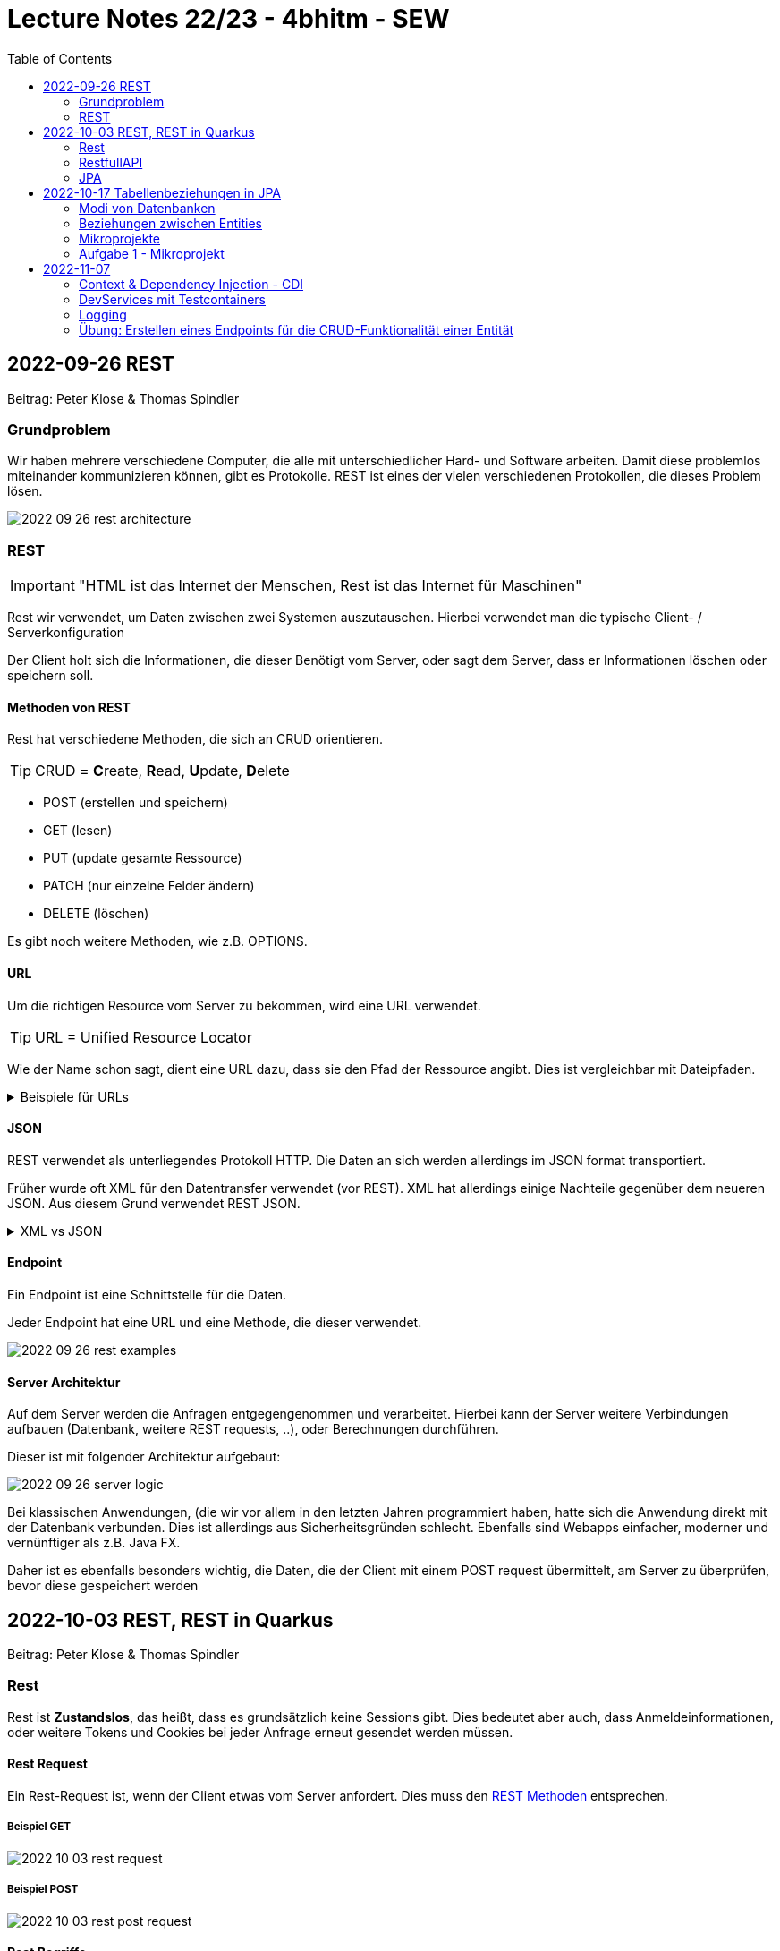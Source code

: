 = Lecture Notes 22/23 - 4bhitm - SEW
:icons: font
:toc: left
ifndef::imagesdir[:imagesdir: images]

== 2022-09-26 REST
Beitrag: Peter Klose & Thomas Spindler

=== Grundproblem

Wir haben mehrere verschiedene Computer, die alle mit unterschiedlicher Hard- und Software arbeiten. Damit diese problemlos miteinander kommunizieren können, gibt es Protokolle. REST ist eines der vielen verschiedenen Protokollen, die dieses Problem lösen.

image::2022-09-26-rest-architecture.png[]

=== REST

IMPORTANT: "HTML ist das Internet der Menschen, Rest ist das Internet für Maschinen"

Rest wir verwendet, um Daten zwischen zwei Systemen auszutauschen. Hierbei verwendet man die typische Client- / Serverkonfiguration

Der Client holt sich die Informationen, die dieser Benötigt vom Server, oder sagt dem Server, dass er Informationen löschen oder speichern soll.

==== Methoden von REST [[rest_methoden]]

Rest hat verschiedene Methoden, die sich an CRUD orientieren. +

TIP: CRUD = **C**reate, **R**ead, **U**pdate, **D**elete

* POST (erstellen und speichern)
* GET (lesen)
* PUT (update gesamte Ressource)
* PATCH (nur einzelne Felder ändern)
* DELETE (löschen)

Es gibt noch weitere Methoden, wie z.B. OPTIONS.

==== URL

Um die richtigen Resource vom Server zu bekommen, wird eine URL verwendet.

TIP: URL  = Unified Resource Locator

Wie der Name schon sagt, dient eine URL dazu, dass sie den Pfad der Ressource angibt. Dies ist vergleichbar mit Dateipfaden.

.Beispiele für URLs
[%collapsible]
====

Schema einer URL:

----
URI = scheme ":" ["//" authority] path ["?" query] ["#" fragment]

authority = [userinfo "@"] host [":" port]
----

Beispiele:

----
https://www.example.com/index.html

https://www.example.com/person?vname="hans"&nname="muster"
----

Beim zweitem Beispiel werden 2 weitere Parameter mitgegeben. +
vname = hans +
nname = muster +
Diese sind einfache Variablen mit Werten.

====

==== JSON

REST verwendet als unterliegendes Protokoll HTTP. Die Daten an sich werden allerdings im JSON format transportiert.

Früher wurde oft XML für den Datentransfer verwendet (vor REST). XML hat allerdings einige Nachteile gegenüber dem neueren JSON. Aus diesem Grund verwendet REST JSON.

.XML vs JSON
[%collapsible]
====

[cols="a,a", frame=none, grid=none]
|===
| XML
[source, xml]
----
<?xml version="1.0" encoding="UTF-8" ?>
<schueler>
    <vorname>Max</vorname>
    <nachname>Muster</nachname>
    <geburtsdatum>05.07.2002</geburtsdatum>
    <klasse>4BHITM</klasse>
</schueler>
----

Zeichen: **187**


| JSON
[source, json]
----
{
  "schueler": {
    "vorname": "Max",
    "nachname": "Muster",
    "geburtsdatum": "05.07.2022",
    "klasse": "4BHITM"
  }
}
----

Zeichen: **121**
|===

JSON ist hier effizienter, da es weniger Zeichen als XML hat.

Ebenfalls ist JSON meistens einfacher zu lesen als XML.

====

==== Endpoint

Ein Endpoint ist eine Schnittstelle für die Daten.

Jeder Endpoint hat eine URL und eine Methode, die dieser verwendet.

image::2022-09-26-rest-examples.png[]

==== Server Architektur

Auf dem Server werden die Anfragen entgegengenommen und verarbeitet. Hierbei kann der Server weitere Verbindungen aufbauen (Datenbank, weitere REST requests, ..), oder Berechnungen durchführen.

Dieser ist mit folgender Architektur aufgebaut:

image::2022-09-26-server-logic.png[]

Bei klassischen Anwendungen, (die wir vor allem in den letzten Jahren programmiert haben, hatte sich die Anwendung direkt mit der Datenbank verbunden. Dies ist allerdings aus Sicherheitsgründen schlecht. Ebenfalls sind Webapps einfacher, moderner und vernünftiger als z.B. Java FX.

Daher ist es ebenfalls besonders wichtig, die Daten, die der Client mit einem POST request übermittelt, am Server zu überprüfen, bevor diese gespeichert werden

== 2022-10-03 REST, REST in Quarkus
Beitrag: Peter Klose & Thomas Spindler

=== Rest

Rest ist *Zustandslos*, das heißt, dass es grundsätzlich keine Sessions gibt. Dies bedeutet aber auch, dass Anmeldeinformationen, oder weitere Tokens und Cookies bei jeder Anfrage erneut gesendet werden müssen.

==== Rest Request

Ein Rest-Request ist, wenn der Client etwas vom Server anfordert. Dies muss den <<rest_methoden, REST Methoden>> entsprechen.

===== Beispiel GET

image::2022-10-03-rest-request.png[]

===== Beispiel POST

image::2022-10-03-rest-post-request.png[]

==== Rest Begriffe

[cols="a,a", frame=none, grid=none]
|===
|
* Safety: Daten werden nicht verändert
* Idempotence: Die Ressource behält auch nach mehrmaligen Aufruf den gleichen Zustand


| image::2022-10-03-rest-begriffe.png[]

|===

=== RestfullAPI

* JSON-B
* JSON-P
* application.properties
* dev-console

=== JPA

* Persistence
** dauerhaft speichern
** die Daten überleben den Prozess, der sie erstellt hat.
** Bsp: File, DB, ev. Serialisierung (ist auch File)
* transient
** flüchtig
** die Daten werden mit dem Prozess, der sie erstellt hat, gelöscht
** zB Variablen im Programm



==== Quarkus Profiles

* Quarkus hat per default drei Profile:
. dev
. prod
. test

* Die Profile haben den Vorteil verschiedene Konfigurationen bei unterschiedlichen Anwendungsfällen zur Verfügung zu stellen. Z.B. wird eine eigene Datenbank zum Testen verwendet
* Man erkennt das jeweilige Profil in der `application.properties` durch den Prefix %prod, %test, %dev

* dev
** ist development modus
** automatisches Hot Reloading, wenn Code geändert wird
* test
** wird zum Testen verwendet
** meist wird eine eigene Testdatenbank gestartet
* prod
** Ist optimierter (z.B. startet schneller)
** hat dafür keine dev-Console, keinen Swagger (nicht automatisch) usw.


==== Was muss man tun, um eine Entity-Klasse zu persistieren?

===== Dependencies in pom.xml eintragen

* JDBC-Treiber der Datenbank
* der OR-Mapper (Object Relational Mapper, ORM)
** in Quarkus wird standardmäßig *Hibernate* verwendet.


===== DB-Credentials in application.properties eintragen

[source,properties]
----
quarkus.datasource.username=postgres
quarkus.datasource.password=postgres
quarkus.datasource.db-kind=postgresql
quarkus.hibernate-orm.database.generation=drop-and-create
quarkus.datasource.jdbc.url=jdbc:postgresql://localhost:5432/db
----

===== Datenbank starten

[source,shell]
----
docker run --rm=true \
           --name postgres-payment \
           -e POSTGRES_USER=postgres \
           -e POSTGRES_PASSWORD=postgres \
           -e POSTGRES_DB=db \
           -v ${PWD}/db-postgres/db:/var/lib/postgresql/data \
           -p 5432:5432 \
           postgres:13.3-alpine
----

===== Erstellen einer Entity-Klasse




[source,java]
----
@Entity // <.>
@Table(name = "MY_PERSON")
public class Person {

    @Id // <.>
    @GeneratedValue(strategy = GenerationType.IDENTITY)  // <.>
    @Column(name = "P_ID")
    private Long id;

    @Column(name = "P_FIRST_NAME")
    private String firstName;

    @Column(name="P_LAST_NAME")
    private String lastName;

    // constructors omitted for brevity

    // getter and setter omitted for brevity
}
----

<.> Annotation @Entity wird benötigt
<.> Eine Id wird benötigt -> @Id
<.> Hier wird ein Autowert-Feld in der DB erstellt
<.>


===== Zugriff auf die DB über den Entity Manager

.Injizieren des EntityManagers
[source,java]
----
@Inject
EntityManager em;
----


===== Verwenden einer Transaktion für schreibende Zugriffe

* Lesende Zugriffe benötigen keine Transaktion

[source,java]
----
@Transactional
void foo() {

    // Speichern in DB
    em.persist(new Person("Mickey", "Mouse"));

    // Holen aus DB
    Person p = em.find(Person.class, 1L);
    System.out.println(p.getFirstName());
}
----



== 2022-10-17 Tabellenbeziehungen in JPA

* transient
* persistent

=== Modi von Datenbanken
* *Network*: Datenbank und Java Programm laufen in getrennten JVMs
* *Embedded*: Datenbank und Java Programm laufen in derselben JVM
* *InMemory*:
** Die Datenbank läuft im Hauptspeicher
** besonders gut geeignet für Testen, da sehr schnell


=== Beziehungen zwischen Entities


|===
|Beziehung |Beschreibung | Bsp

|Assoziation
|zwei unterschiedliche Entites haben eine Beziehung
|ein Auto hat ein Kennzeichen (oder mehrere im Zeitablauf)

|Aggregation
|Ein Objekt besteht aus anderen Objekten
|zB Auto hat 4 Räder

|Komposition
|Ein Object besteht aus anderen Objekten. Diese können nicht zerstörungsfrei zerlegt werden.
|Ein Haus hat mehrere Etagen

|Vererbung
|Ein Objekt erbt von einem anderen dessen Eigenschaften
|Ein Pkw ist ein Kfz und erbt dess Attribute

|Realisierung
|(Implementierung)
|Serializable - Interface
|===


=== Mikroprojekte

.Mikroprojekt-Einteilung
[%collapsible]
====
|===
|Name |Thema

|Thaller David
|Gebäudeverwaltung (wo sind welche Geräte installiert zB Chromecasts)

|Klose Peter
|Linienbusunternehmen inkl. Fahrplan

|Schatzberger Oliver
|Supermarkt

|Eder Moritz
|Teehändler

|Hager Sebastian
|Friedhofsverwaltung

|Al Sabagh Abdulrahman
|Gärtnerei

|Reiter Lydia
|Tanzverein

|Spindler Thomas
|Rezeptseite

|Horner Paul
|Hotel

|Weinhäupl Valentin
|Fussballverein

|Lummerstorfer Lukas
|Tennisverein

|Just Elias
|Stadtrundfahrten

|Angerer Mona
|Too good to go - App - Clone

|===

====


=== Aufgabe 1 - Mikroprojekt

* Erstellen eines Quarkus-Projekts
** Das Quarkus Projekt ist in einem Ordner `backend`.
** Es gibt einen Ordner `asciidocs` entsprechend dem https://github.com/htl-leonding-college/asciidoctor-convert-template[Repo^]
** Später wird noch ein `frontend`-Projekt hinzugefügt

* git
** Es sind genügend aussagekräftige Commits zu erstellen
** Beim Entwickeln ist jeweils in einem feature-Branch zu entwickeln und dann in den main-Branch zu mergen.

* Es sind Tests zu verwenden
** Dabei sind primäre assertj-core und assertj-db zu verwenden.

* Es ist ein Datenmodell zu erstellen (max. 5 Tabellen)
** als plantuml-Diagramm in der Dokumentation angeben
** dann melden -> Korrektur

== 2022-11-07

=== Context & Dependency Injection - CDI

* Es gibt 3 Arten um Objekte zu erhalten:
** mit new und Constructor
** mittels einer Fabrik-Methode
** dependency injection -> ein übergeordneter Container hält Objekte vor (in einem Pool). Mit der Annotation @Inject werden diese Objekte einer Referenzvariablen zugewiesen


=== DevServices mit Testcontainers

* https://www.testcontainers.org/

=== Logging

* Logging-Levels
** INFO
** DEBUG
** TRACE
** ERROR

* rollierendes Logging
** Bsp
*** Es gibt 3 Logfiles
*** Die Logs werden in ein File geschrieben. Ist dieses File 10kB groß, wird in das nächste File geschrieben. Anschließend in das dritte File.
*** Erreicht auch das dritte File die Größe von 10kB, dann wird das erste File gelöscht und neu beschrieben.

image::persistieren-mit-jpa.png[]


=== Übung: Erstellen eines Endpoints für die CRUD-Funktionalität einer Entität






















